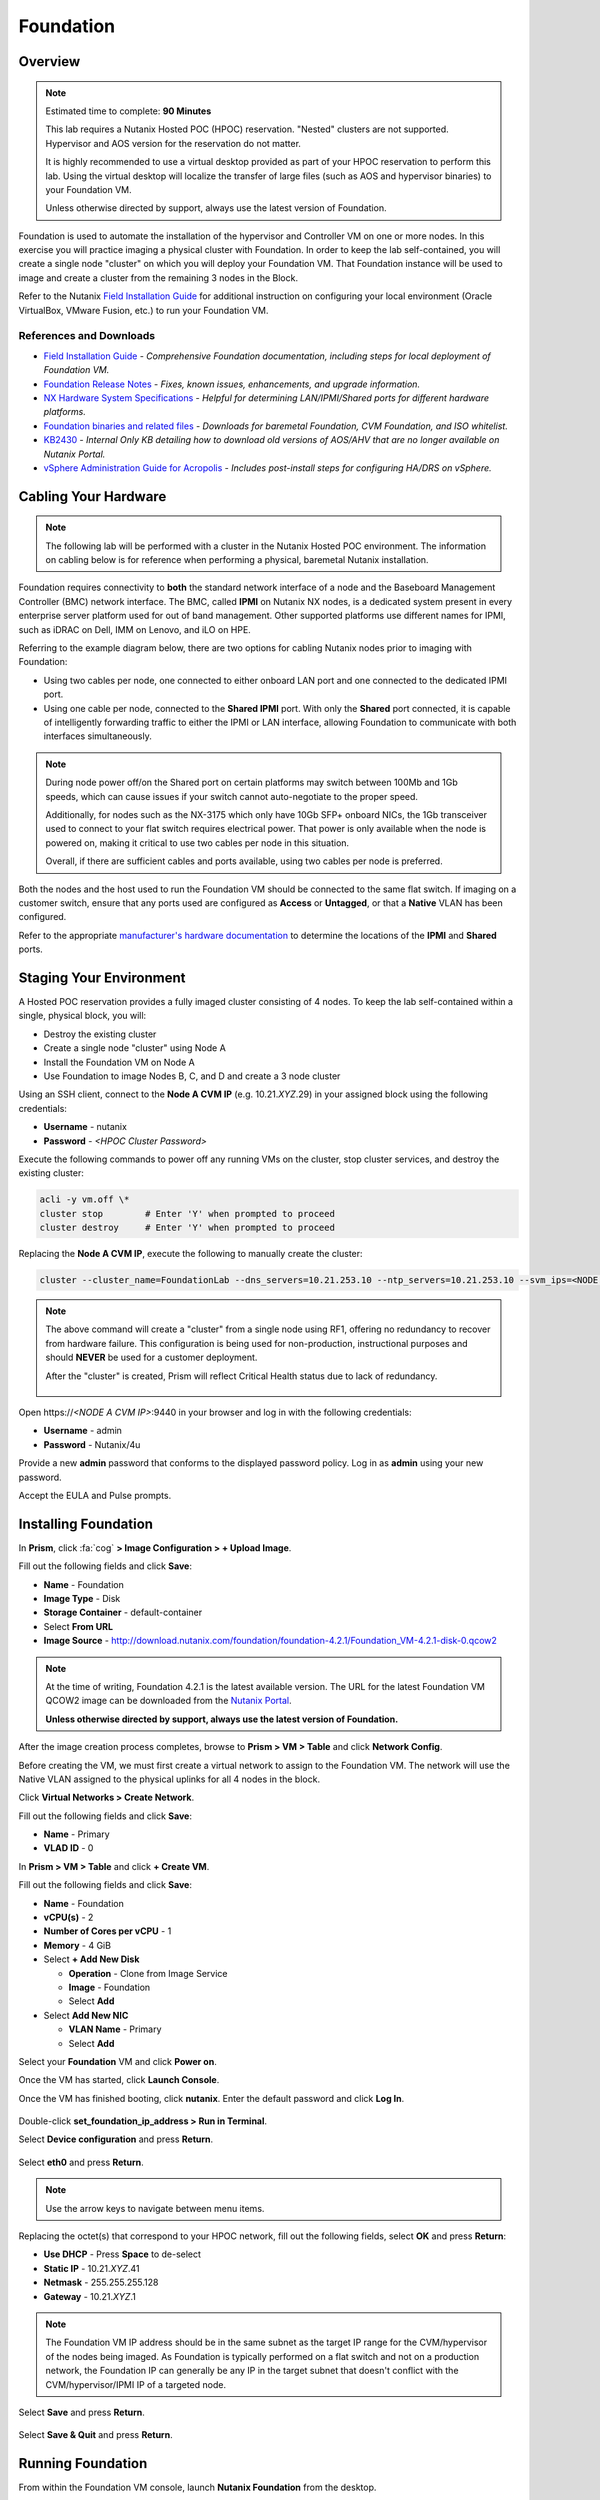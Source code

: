 .. _diyfoundation_lab:

----------
Foundation
----------

Overview
++++++++

.. note::

  Estimated time to complete: **90 Minutes**

  This lab requires a Nutanix Hosted POC (HPOC) reservation. "Nested" clusters are not supported. Hypervisor and AOS version for the reservation do not matter.

  It is highly recommended to use a virtual desktop provided as part of your HPOC reservation to perform this lab. Using the virtual desktop will localize the transfer of large files (such as AOS and hypervisor binaries) to your Foundation VM.

  Unless otherwise directed by support, always use the latest version of Foundation.

Foundation is used to automate the installation of the hypervisor and Controller VM on one or more nodes. In this exercise you will practice imaging a physical cluster with Foundation. In order to keep the lab self-contained, you will create a single node "cluster" on which you will deploy your Foundation VM. That Foundation instance will be used to image and create a cluster from the remaining 3 nodes in the Block.

Refer to the Nutanix `Field Installation Guide <https://portal.nutanix.com/#/page/docs/details?targetId=Field-Installation-Guide-v4-0:Field-Installation-Guide-v4-0>`_ for additional instruction on configuring your local environment (Oracle VirtualBox, VMware Fusion, etc.) to run your Foundation VM.

References and Downloads
........................

- `Field Installation Guide <https://portal.nutanix.com/#/page/docs/details?targetId=Field-Installation-Guide-v4-0:Field-Installation-Guide-v4-0>`_ - *Comprehensive Foundation documentation, including steps for local deployment of Foundation VM.*
- `Foundation Release Notes <https://portal.nutanix.com/#/page/docs/details?targetId=Field-Installation-Guide-Rls-Notes-v4-0:Field-Installation-Guide-Rls-Notes-v4-0>`_ - *Fixes, known issues, enhancements, and upgrade information.*
- `NX Hardware System Specifications <https://portal.nutanix.com/#/page/docs/list?type=hardware>`_ - *Helpful for determining LAN/IPMI/Shared ports for different hardware platforms.*
- `Foundation binaries and related files <https://portal.nutanix.com/#/page/foundation>`_ - *Downloads for baremetal Foundation, CVM Foundation, and ISO whitelist.*
- `KB2430 <https://portal.nutanix.com/#/page/kbs/details?targetId=kA032000000TT1HCAW>`_ - *Internal Only KB detailing how to download old versions of AOS/AHV that are no longer available on Nutanix Portal.*
- `vSphere Administration Guide for Acropolis <https://portal.nutanix.com/#/page/docs/details?targetId=vSphere-Admin6-AOS-v56:vSphere-Admin6-AOS-v56>`_ - *Includes post-install steps for configuring HA/DRS on vSphere.*

Cabling Your Hardware
+++++++++++++++++++++

.. note::

  The following lab will be performed with a cluster in the Nutanix Hosted POC environment. The information on cabling below is for reference when performing a physical, baremetal Nutanix installation.

Foundation requires connectivity to **both** the standard network interface of a node and the Baseboard Management Controller (BMC) network interface. The BMC, called **IPMI** on Nutanix NX nodes, is a dedicated system present in every enterprise server platform used for out of band management. Other supported platforms use different names for IPMI, such as iDRAC on Dell, IMM on Lenovo, and iLO on HPE.

Referring to the example diagram below, there are two options for cabling Nutanix nodes prior to imaging with Foundation:

- Using two cables per node, one connected to either onboard LAN port and one connected to the dedicated IPMI port.
- Using one cable per node, connected to the **Shared IPMI** port. With only the **Shared** port connected, it is capable of intelligently forwarding traffic to either the IPMI or LAN interface, allowing Foundation to communicate with both interfaces simultaneously.

.. figure:: images/back-panel.png

.. note::

  During node power off/on the Shared port on certain platforms may switch between 100Mb and 1Gb speeds, which can cause issues if your switch cannot auto-negotiate to the proper speed.

  Additionally, for nodes such as the NX-3175 which only have 10Gb SFP+ onboard NICs, the 1Gb transceiver used to connect to your flat switch requires electrical power. That power is only available when the node is powered on, making it critical to use two cables per node in this situation.

  Overall, if there are sufficient cables and ports available, using two cables per node is preferred.

Both the nodes and the host used to run the Foundation VM should be connected to the same flat switch. If imaging on a customer switch, ensure that any ports used are configured as **Access** or **Untagged**, or that a **Native** VLAN has been configured.

Refer to the appropriate `manufacturer's hardware documentation <https://portal.nutanix.com/#/page/docs/list?type=hardware>`_ to determine the locations of the **IPMI** and **Shared** ports.

Staging Your Environment
++++++++++++++++++++++++

A Hosted POC reservation provides a fully imaged cluster consisting of 4 nodes. To keep the lab self-contained within a single, physical block, you will:

- Destroy the existing cluster
- Create a single node "cluster" using Node A
- Install the Foundation VM on Node A
- Use Foundation to image Nodes B, C, and D and create a 3 node cluster

Using an SSH client, connect to the **Node A CVM IP** (e.g. 10.21.\ *XYZ*\ .29) in your assigned block using the following credentials:

- **Username** - nutanix
- **Password** - *<HPOC Cluster Password>*

Execute the following commands to power off any running VMs on the cluster, stop cluster services, and destroy the existing cluster:

.. code-block:: bash

  acli -y vm.off \*
  cluster stop        # Enter 'Y' when prompted to proceed
  cluster destroy     # Enter 'Y' when prompted to proceed

Replacing the **Node A CVM IP**, execute the following to manually create the cluster:

.. code-block:: bash

  cluster --cluster_name=FoundationLab --dns_servers=10.21.253.10 --ntp_servers=10.21.253.10 --svm_ips=<NODE A CVM IP> create

.. note::

  The above command will create a "cluster" from a single node using RF1, offering no redundancy to recover from hardware failure. This configuration is being used for non-production, instructional purposes and should **NEVER** be used for a customer deployment.

  After the "cluster" is created, Prism will reflect Critical Health status due to lack of redundancy.

  .. figure:: images/0.png

Open \https://*<NODE A CVM IP>*:9440 in your browser and log in with the following credentials:

- **Username** - admin
- **Password** - Nutanix/4u

Provide a new **admin** password that conforms to the displayed password policy. Log in as **admin** using your new password.

Accept the EULA and Pulse prompts.

Installing Foundation
+++++++++++++++++++++

In **Prism**, click :fa:`cog` **> Image Configuration > + Upload Image**.

Fill out the following fields and click **Save**:

- **Name** - Foundation
- **Image Type** - Disk
- **Storage Container** - default-container
- Select **From URL**
- **Image Source** - http://download.nutanix.com/foundation/foundation-4.2.1/Foundation_VM-4.2.1-disk-0.qcow2

.. note::

  At the time of writing, Foundation 4.2.1 is the latest available version. The URL for the latest Foundation VM QCOW2 image can be downloaded from the `Nutanix Portal <https://portal.nutanix.com/#/page/foundation>`_.

  **Unless otherwise directed by support, always use the latest version of Foundation.**

After the image creation process completes, browse to **Prism > VM > Table** and click **Network Config**.

Before creating the VM, we must first create a virtual network to assign to the Foundation VM. The network will use the Native VLAN assigned to the physical uplinks for all 4 nodes in the block.

Click **Virtual Networks > Create Network**.

Fill out the following fields and click **Save**:

- **Name** - Primary
- **VLAD ID** - 0

In **Prism > VM > Table** and click **+ Create VM**.

Fill out the following fields and click **Save**:

- **Name** - Foundation
- **vCPU(s)** - 2
- **Number of Cores per vCPU** - 1
- **Memory** - 4 GiB
- Select **+ Add New Disk**

  - **Operation** - Clone from Image Service
  - **Image** - Foundation
  - Select **Add**
- Select **Add New NIC**

  - **VLAN Name** - Primary
  - Select **Add**

Select your **Foundation** VM and click **Power on**.

Once the VM has started, click **Launch Console**.

Once the VM has finished booting, click **nutanix**. Enter the default password and click **Log In**.

.. figure:: images/1.png

Double-click **set_foundation_ip_address > Run in Terminal**.

Select **Device configuration** and press **Return**.

.. figure:: images/2.png

Select **eth0** and press **Return**.

.. figure:: images/3.png

.. note:: Use the arrow keys to navigate between menu items.

Replacing the octet(s) that correspond to your HPOC network, fill out the following fields, select **OK** and press **Return**:

- **Use DHCP** - Press **Space** to de-select
- **Static IP** - 10.21.\ *XYZ*\ .41
- **Netmask** - 255.255.255.128
- **Gateway** - 10.21.\ *XYZ*\ .1

.. figure:: images/4.png

.. note::

  The Foundation VM IP address should be in the same subnet as the target IP range for the CVM/hypervisor of the nodes being imaged. As Foundation is typically performed on a flat switch and not on a production network, the Foundation IP can generally be any IP in the target subnet that doesn't conflict with the CVM/hypervisor/IPMI IP of a targeted node.

Select **Save** and press **Return**.

.. figure:: images/5.png

Select **Save & Quit** and press **Return**.

.. figure:: images/6.png

Running Foundation
++++++++++++++++++

From within the Foundation VM console, launch **Nutanix Foundation** from the desktop.

.. note::

  Foundation can be accessed via any browser at \http://*<Foundation VM IP>*:8000/gui/index.html

On the **Start** page, make the following selections:

- **Select which network to use on this computer** - eth0
- **Select your hardware platform** - Autodetect
- **Is your switch doing link aggregation?** - No

.. note::

  Foundation node/cluster settings can optionally be pre-configured using https://install.nutanix.com and imported from the **Start** page. This will not be done as part of the lab.

.. figure:: images/7.png

Click **Next**.

Click **Click here** to manually specify the MAC address of your assigned node.

.. note::

  Foundation will automatically discover any hosts in the same IPv6 Link Local broadcast domain that is not already part of a cluster.

  .. figure:: images/8.png

  When transferring POC assets in the field, it's not uncommon to receive a cluster that wasn't properly destroyed at the conclusion of the previous POC. In this lab, the nodes are already part of existing clusters and will not be discovered.

Replacing the octet(s) that correspond to your HPOC network, fill out the following fields and select **Next**:

- **IPMI IP** - 10.21.\ *XYZ*\ .34
- **Hypervisor IP** - 10.21.\ *XYZ*\ .26
- **CVM IP** - 10.21.\ *XYZ*\ .30
- **Node B Hypervisor Hostname** - POC\ *XYZ*\ -2
- **Node C Hypervisor Hostname** - POC\ *XYZ*\ -3
- **Node D Hypervisor Hostname** - POC\ *XYZ*\ -4

.. figure:: images/10.png

Fill out the following fields and click **Next**:

- **Cluster Name** - Test-Cluster

  *Cluster Name is a "friendly" name that can be easily changed post-installation. It is common to create a DNS A record of the Cluster Name that points to the Cluster Virtual IP.*
- **NTP Servers of Every Hypervisor and CVM** - 10.21.253.10
- **DNS Servers of Every Hypervisor and CVM** - 10.21.253.10

  *DNS and NTP servers should be captured as part of install planning with the customer.*
- **Cluster Virtual IP** - 10.21.\ *XYZ*\ .37

  *Cluster Virtual IP needs to be within the same subnet as the CVM/hypervisor.*
- **Cluster Redundancy Factor** - 2

  *Redundancy Factor 2 requires a minimum of 3 nodes, Redundancy Factor 3 requires a minimum of 5 nodes. Cluster creation during Foundation will fail if the appropriate minimum is not met.*
- **Timezone of Every Hypervisor and CVM** - America/Los_Angeles
- **Netmask of Every IPMI** - 255.255.255.128
- **Netmask of Every Hypervisor and CVM** - 255.255.255.128
- **Gateway of Every IPMI** - 10.21.\ *XYZ*\ .1
- **Gateway of Every Hypervisor and CVM** - 10.21.\ *XYZ*\ .1
- **vRAM Allocation for Every CVM, in Gigabytes** - 32

  *Refer to AOS Release Notes > Controller VM Memory Configurations for guidance on CVM Memory Allocation.*

.. figure:: images/11.png

.. note::

  When imaging a cluster with Foundation, the CVMs and hypervisor management IP addresses must be in the same subnet. IPMI IP addresses can be in the same, or different, subnet. If IPMI will not be in the same subnet as CVM/hypervisor, Foundation can be configured to use different IP addresses for IPMI and CVM/hypervisor while on a flat, L2 network. Be careful to avoid duplicate IP address when specifying the **IP of the Interface for the Hypervisor-CVM Subnet**.

  .. figure:: images/13.png

Download your desired AOS package from the `Nutanix Portal <https://portal.nutanix.com/#/page/releases/nosDetails>`_.

By default, Foundation does not have any AOS or hypervisor images. To upload AOS or hypervisor files, click **Manage AOS Files**.

.. figure:: images/14.png

.. note::

  If downloading the AOS package within the Foundation VM, the .tar.gz package can also be moved to ~/foundation/nos rather than uploaded to Foundation through the web UI. After moving the package into the proper directory, click **Manage AOS Files > Refresh**.

Click **+ Add > Choose File**. Select your downloaded *nutanix_installer_package-release-\*.tar.gz* file and click **Upload**.

.. figure:: images/15.png

After the upload completes, click **Close**. Click **Next**.

.. figure:: images/16.png

Select a target hypervisor:

- :ref:`diyfoundation_lab_ahv`
- :ref:`diyfoundation_lab_vsphere`
- :ref:`diyfoundation_lab_hyperv`

--------------------------------------------------------------

.. _diyfoundation_lab_ahv:

Using AHV
.........

Fill out the following fields and click **Next**:

- **Select a hypervisor installer** - AHV, AHV installer bundled inside the AOS installer

.. figure:: images/17.png

.. note::

  Every AOS release contains a version of AHV bundled with that release.

.. note::

  When selecting an alternate hypervisor (ESXi, Hyper-V, XenServer) you can use this page to upload installation ISO files and, if necessary, modified whitelists.

Continue to :ref:`diyfoundation_lab_posthypervisor`.

.. _diyfoundation_lab_vsphere:

Using vSphere
.............

*Coming soon*

.. _diyfoundation_lab_hyperv:

Using Hyper-V
.............

*Coming soon*

--------------------------------------------------------------

.. _diyfoundation_lab_posthypervisor:

Post-Hypervisor Configuration
.............................

Select **Fill with Nutanix defaults** from the **Tools** dropdown menu to populate the credentials used to access IPMI on each node.

.. figure:: images/18.png

.. note:: When performing a baremetal Foundation in the field, ensure your laptop will not go to sleep due to inactivity.

Click **Start > Proceed** and continue to monitor Foundation progress through the Foundation web console. Click the **Log** link to view the realtime log output from your node.

.. figure:: images/19.png

Foundation will leverage IPMI (or the Out of Band Management standard for the given hardware platform, e.g. iDRAC, iLO, CIMC, etc.) to boot each node to a virtual CD image called Phoenix. The Phoenix image contains what are called "Layout Modules." Layout Modules provide critical hardware information to the installer, allowing Nutanix to support a wide range of hardware configurations (NX, Dell, Lenovo, IBM, Cisco, HPE, Klas, Crystal, etc.).

Phoenix will download the AOS and hypervisor binaries from the Foundation VM. Once Phoenix is booted on each node, Phoenix communicates with Foundation via the node's LAN connection. IPMI is only used for mounting the virtual CD image.

Phoenix will then perform an automated installation of the hypervisor (including any packaged drivers) to the appropriate boot media (SATADOM, SD Card, M.2 SSD) and writes the CVM filesystem to a dedicated partition on the first SSD in the system (NOT on the hypervisor boot media).

After these tasks are completed, the node reboots to the newly installed hypervisor. The hypervisor iterates through the SSDs to find out which SSD has the CVM, and then boots the CVM. Firstboot scripts are run to prepare the hypervisor and CVM on the node, including setting IP information.

When all CVMs are ready, Foundation initiates the cluster creation process.

.. figure:: images/20.png

Open \https://*<Cluster Virtual IP>*:9440 in your browser and log in with the following credentials:

- **Username** - admin
- **Password** - Nutanix/4u

.. figure:: images/21.png
